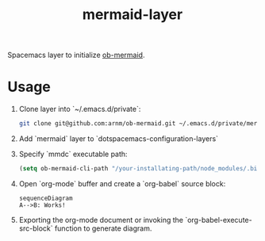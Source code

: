 #+TITLE: mermaid-layer

Spacemacs layer to initialize [[https://github.com/arnm/ob-mermaid][ob-mermaid]].

* Usage

1. Clone layer into `~/.emacs.d/private`:

  #+begin_src sh
  git clone git@github.com:arnm/ob-mermaid.git ~/.emacs.d/private/mermaid
  #+end_src
2. Add `mermaid` layer to `dotspacemacs-configuration-layers`
3. Specify `mmdc` executable path:

  #+begin_src lisp
  (setq ob-mermaid-cli-path "/your-installating-path/node_modules/.bin/mmdc")
  #+end_src
4. Open `org-mode` buffer and create a `org-babel` source block:

  #+begin_src mermaid :file test.png
  sequenceDiagram
  A-->B: Works!
  #+end_src
5. Exporting the org-mode document or invoking the `org-babel-execute-src-block` function to generate diagram.



